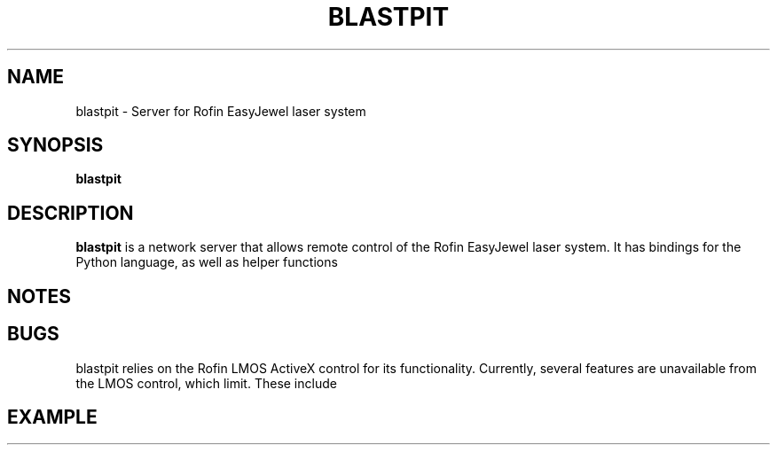 .TH BLASTPIT 1
.SH NAME
blastpit \- Server for Rofin EasyJewel laser system
.SH SYNOPSIS
.B blastpit
.SH DESCRIPTION
.B blastpit
is a network server that allows remote control of the Rofin EasyJewel laser system. It has bindings for the Python language, as well as helper functions
.SH NOTES
.SH BUGS
blastpit relies on the Rofin LMOS ActiveX control for its functionality. Currently, several features are unavailable from the LMOS control, which limit. These include
.SH EXAMPLE
